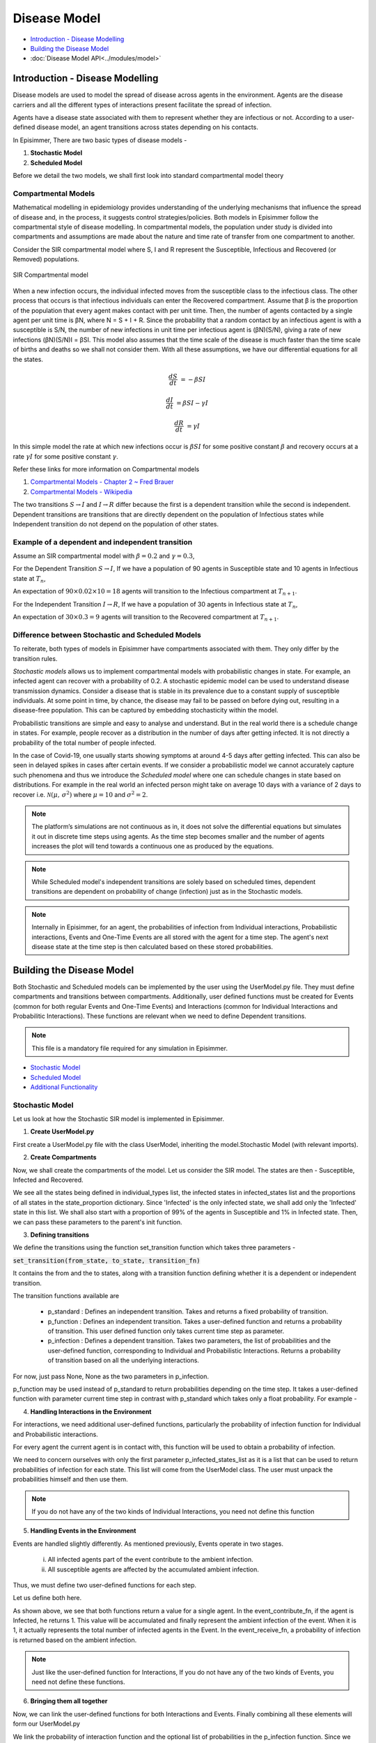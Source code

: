 Disease Model
=====================================

* `Introduction - Disease Modelling`_
* `Building the Disease Model`_
* :doc:`Disease Model API<../modules/model>`

Introduction - Disease Modelling
-----------------------------------

Disease models are used to model the spread of disease across agents in the environment. Agents are the disease carriers and all the different types of interactions present facilitate the spread of infection.

Agents have a disease state associated with them to represent whether they are infectious or not. According to a user-defined
disease model, an agent transitions across states depending on his contacts.


In Episimmer, There are two basic types of disease models -

1. **Stochastic Model**

2. **Scheduled Model**


Before we detail the two models, we shall first look into standard compartmental model theory

Compartmental Models
^^^^^^^^^^^^^^^^^^^^^^^

Mathematical modelling in epidemiology provides understanding of the underlying mechanisms that influence the spread of disease and, in the process, it suggests control strategies/policies.
Both models in Episimmer follow the compartmental style of disease modelling. In compartmental models, the population under study is divided
into compartments and assumptions are made about the nature and time rate of transfer from one compartment to another.

Consider the SIR compartmental model where S, I and R represent the Susceptible, Infectious and Recovered (or Removed) populations.


.. figure:: ../_figures/SIR.png
    :width: 400
    :align: center

    SIR Compartmental model

When a new infection occurs, the individual infected moves from the susceptible class to the infectious class. The other process that occurs is that infectious individuals can enter the Recovered compartment.
Assume that β is the proportion of the population that every agent makes contact with per unit time. Then, the number of agents contacted by a single agent per unit time is βN, where N = S + I + R.  Since the
probability that a random contact by an infectious agent is with a susceptible is S/N, the number of new infections in unit time per infectious agent is (βN)(S/N), giving a rate of new infections (βN)(S/N)I = βSI.
This model also assumes that the time scale of the disease is much faster than the time scale of births and deaths so we shall not consider them. With all these assumptions, we have our differential equations for
all the states.

.. math::
        \frac{dS}{dt} &= - \beta S I

        \frac{dI}{dt} &= \beta S I - \gamma I

        \frac{dR}{dt} &= \gamma I


In this simple model the rate at which new infections occur is :math:`\beta S I` for some positive constant :math:`\beta` and recovery occurs at a rate :math:`\gamma I` for some positive constant :math:`\gamma`.


Refer these links for more information on Compartmental models

1. `Compartmental Models - Chapter 2 ~ Fred Brauer <https://link.springer.com/content/pdf/10.1007/978-3-540-78911-6_2.pdf>`_

2. `Compartmental Models - Wikipedia <https://en.wikipedia.org/wiki/Compartmental_models_in_epidemiology>`_

The two transitions :math:`S \rightarrow I` and :math:`I \rightarrow R` differ because the first is a dependent transition while the second is independent. Dependent transitions are transitions that are directly dependent
on the population of Infectious states while Independent transition do not depend on the population of other states.


Example of a dependent and independent transition
^^^^^^^^^^^^^^^^^^^^^^^^^^^^^^^^^^^^^^^^^^^^^^^^^^^

Assume an SIR compartmental model with :math:`\beta = 0.2` and :math:`\gamma = 0.3`,

For the Dependent Transition :math:`S \rightarrow I`, If we have a population of 90 agents in Susceptible state and 10 agents in Infectious state at :math:`T_n`,

An expectation of :math:`90 \times 0.02 \times 10 = 18` agents will transition to the Infectious compartment at :math:`T_{n+1}`.

For the Independent Transition :math:`I \rightarrow R`, If we have a population of 30 agents in Infectious state at :math:`T_n`,

An expectation of :math:`30 \times 0.3 = 9` agents will transition to the Recovered compartment at :math:`T_{n+1}`.



Difference between Stochastic and Scheduled Models
^^^^^^^^^^^^^^^^^^^^^^^^^^^^^^^^^^^^^^^^^^^^^^^^^^^^

To reiterate, both types of models in Episimmer have compartments associated with them. They only differ by the transition rules.

*Stochastic models* allows us to implement compartmental models with probabilistic changes in state. For example, an infected agent can recover with a probability of 0.2. A stochastic epidemic model can be used to understand disease transmission dynamics. Consider a disease that
is stable in its prevalence due to a constant supply of susceptible individuals. At some point in time, by chance, the disease may fail to be passed on before dying out, resulting in a disease-free population.
This can be captured by embedding stochasticity within the model.


Probabilistic transitions are simple and easy to analyse and understand. But in the real world there is a schedule change in states. For example, people recover as a distribution in the number of days after getting infected. It is not directly a probability of the total number of people infected.

In the case of Covid-19, one usually starts showing symptoms at around 4-5 days after getting infected. This can also be seen in delayed spikes in cases after certain events. If we consider a probabilistic model we cannot accurately capture such phenomena and thus we introduce the *Scheduled model* where
one can schedule changes in state based on distributions. For example in the real world an infected person might take on average 10 days with a variance of 2 days to recover i.e. :math:`\mathcal{N}(\mu,\,\sigma^{2})` where :math:`\mu = 10` and :math:`\sigma^{2} = 2`.

.. note ::
        The platform’s simulations are not continuous as in, it does not solve the differential equations but simulates it out in discrete time steps using agents. As the time step becomes smaller and the number of agents increases the plot will tend towards a continuous one as produced by the equations.


.. note ::
        While Scheduled model's independent transitions are solely based on scheduled times, dependent transitions are dependent on probability of change (infection) just as in the Stochastic models.

.. note::
    Internally in Episimmer, for an agent, the probabilities of infection from Individual interactions, Probabilistic interactions, Events and One-Time Events are
    all stored with the agent for a time step. The agent's next disease state at the time step is then calculated based on these stored probabilities.



Building the Disease Model
----------------------------

Both Stochastic and Scheduled models can be implemented by the user using the UserModel.py file. They must define compartments and transitions between compartments. Additionally, user defined functions must be created for Events (common for both regular Events and One-Time
Events) and Interactions (common for Individual Interactions and Probabilitic Interactions). These functions are relevant when we need to define Dependent transitions.

.. note ::
        This file is a mandatory file required for any simulation in Episimmer.

* `Stochastic Model`_
* `Scheduled Model`_
* `Additional Functionality`_

Stochastic Model
^^^^^^^^^^^^^^^^^^^

Let us look at how the Stochastic SIR model is implemented in Episimmer.

1. **Create UserModel.py**

First create a UserModel.py file with the class UserModel, inheriting the model.Stochastic Model (with relevant imports).

.. code-block:: python
    :linenos:

    import episimmer.model as model

    class UserModel(model.StochasticModel):
      def __init__(self):
        pass

2. **Create Compartments**

Now, we shall create the compartments of the model. Let us consider the SIR model. The states are then - Susceptible, Infected and Recovered.

.. code-block:: python
    :linenos:
    :emphasize-lines: 5-12

    import episimmer.model as model

    class UserModel(model.StochasticModel):
      def __init__(self):
        individual_types=['Susceptible','Infected','Recovered']  # These are the states that will be used by the compartmental model
        infected_states=['Infected']  # These are the states that can infect
        state_proportion={        # This is the starting proportions of each state
                  'Susceptible':0.99,
                  'Infected':0.01,
                  'Recovered':0
                }
        model.StochasticModel.__init__(self,individual_types,infected_states,state_proportion)  # We use the inbuilt model in the package

We see all the states being defined in individual_types list, the infected states in infected_states list and the proportions of all states in the state_proportion dictionary.
Since 'Infected' is the only infected state, we shall add only the 'Infected' state in this list. We shall also start with a proportion of 99% of the agents in Susceptible
and 1% in Infected state. Then, we can pass these parameters to the parent's init function.


3. **Defining transitions**

We define the transitions using the function set_transition function which takes three parameters -

:code:`set_transition(from_state, to_state, transition_fn)`

It contains the from and the to states, along with a transition function defining whether it is a dependent or independent transition.

The transition functions available are

    * p_standard : Defines an independent transition. Takes and returns a fixed probability of transition.

    * p_function : Defines an independent transition. Takes a user-defined function and returns a probability of transition. This user defined function only takes current time step as parameter.

    * p_infection : Defines a dependent transition. Takes two parameters, the list of probabilities and the user-defined function, corresponding to Individual and Probabilistic Interactions. Returns a probability of transition based on all the underlying interactions.


.. code-block:: python
    :linenos:
    :emphasize-lines: 13-14

    import episimmer.model as model

    class UserModel(model.StochasticModel):
      def __init__(self):
        individual_types=['Susceptible','Infected','Recovered']  # These are the states that will be used by the compartmental model
        infected_states=['Infected']  # These are the states that can infect
        state_proportion={        # This is the starting proportions of each state
                  'Susceptible':0.99,
                  'Infected':0.01,
                  'Recovered':0
                }
        model.StochasticModel.__init__(self,individual_types,infected_states,state_proportion)  # We use the inbuilt model in the package
        self.set_transition('Susceptible', 'Infected', self.p_infection())  # Adding S-> I transition which is redundant in this case as we use the event_contribute and event_receive function
        self.set_transition('Infected', 'Recovered', self.p_standard(0.2))  # Adding the I->R transition


For now, just pass None, None as the two parameters in p_infection.

p_function may be used instead of p_standard to return probabilities depending on the time step. It takes a user-defined function with parameter current time step
in contrast with p_standard which takes only a float probability. For example -


.. code-block:: python
    :linenos:

    def fn2(current_time_step): #People going into ICU decreases due to better drugs
      return max(0.02,0.1-current_time_step*0.001)
    .
    .
    .
    .

    self.set_transition('Infected', 'ICU', self.p_function(fn2))




4. **Handling Interactions in the Environment**

For interactions, we need additional user-defined functions, particularly the probability of infection function for Individual and Probabilistic interactions.

.. code-block:: python
    :linenos:

    # This function represents the probability of getting infected during a single interaction/contact

    def probabilityOfInfection_fn(p_infected_states_list,contact_agent,c_dict,current_time_step):
      if contact_agent.state=='Infected':
        return 0.1  #This is the probability of getting infected from contact in a time step if contact is infected
      return 0 # If contact is not infected then the probability of them infecting you is 0

For every agent the current agent is in contact with, this function will be used to obtain a probability of infection.

We need to concern ourselves with only the first parameter p_infected_states_list as it is a list that can be used to return probabilities of infection for each state. This list will come from the UserModel class. The user must unpack the probabilities himself and then use them.

.. note::
        If you do not have any of the two kinds of Individual Interactions, you need not define this function

5. **Handling Events in the Environment**

Events are handled slightly differently. As mentioned previously, Events operate in two stages.

    i) All infected agents part of the event contribute to the ambient infection.

    ii) All susceptible agents are affected by the accumulated ambient infection.


Thus, we must define two user-defined functions for each step.

Let us define both here.

.. code-block:: python
    :linenos:

    # The two functions event_contribute_fn and event_receive_fn together control the spread of infection

    # This function states the amount an agent contributes to ambient infection in the region
    # note that only infected agents contibute to the ambient infection
    def event_contribute_fn(agent,event_info,location,current_time_step):
        if agent.state=='Infected':
          return 1
        return 0

    #This function states the probability of an agent becoming infected from the ambient infection
    def event_receive_fn(agent,ambient_infection,event_info,location,current_time_step):
      beta=0.001
      return ambient_infection*beta

As shown above, we see that both functions return a value for a single agent. In the event_contribute_fn, if the agent is Infected,
he returns 1. This value will be accumulated and finally represent the ambient infection of the event. When it is 1, it actually represents the
total number of infected agents in the Event. In the event_receive_fn, a probability of infection is returned based on the ambient infection.


.. note::
        Just like the user-defined function for Interactions, If you do not have any of the two kinds of Events, you need not define these functions.

6. **Bringing them all together**

Now, we can link the user-defined functions for both Interactions and Events. Finally combining all these elements will form our UserModel.py

.. code-block:: python
    :linenos:
    :emphasize-lines: 21, 34, 37-38

    import episimmer.model as model

    # The two functions event_contribute_fn and event_receive_fn together control the spread of infection

    # This function states the amount an agent contributes to ambient infection in the region
    # note that only infected agents contibute to the ambient infection
    def event_contribute_fn(agent,event_info,location,current_time_step):
        if agent.state=='Infected':
          return 1
        return 0

    #This function states the probability of an agent becoming infected from the ambient infection
    def event_receive_fn(agent,ambient_infection,event_info,location,current_time_step):
      beta=0.001
      return ambient_infection*beta

    # This function represents the probability of getting infected during a single interaction/contact

    def probabilityOfInfection_fn(p_infected_states_list,contact_agent,c_dict,current_time_step):
      if contact_agent.state=='Infected':
        return p_infected_states_list[0]  #This is the probability of getting infected from contact in a time step if contact is infected
      return 0 # If contact is not infected then the probability of them infecting you is 0

    class UserModel(model.StochasticModel):
      def __init__(self):
        individual_types=['Susceptible','Infected','Recovered']  # These are the states that will be used by the compartmental model
        infected_states=['Infected']  # These are the states that can infect
        state_proportion={        # This is the starting proportions of each state
                  'Susceptible':0.99,
                  'Infected':0.01,
                  'Recovered':0
                }
        model.StochasticModel.__init__(self,individual_types,infected_states,state_proportion)  # We use the inbuilt model in the package
        self.set_transition('Susceptible', 'Infected', self.p_infection([0.1],probabilityOfInfection_fn))  # Adding S-> I transition which is redundant in this case as we use the event_contribute and event_receive function
        self.set_transition('Infected', 'Recovered', self.p_standard(0.2))  # Adding the I->R transition

        self.set_event_contribution_fn(event_contribute_fn)  #Setting the above defined fucntion into the model
        self.set_event_receive_fn(event_receive_fn)  #Setting the above defined fucntion into the model

        self.name='Stochastic SIR'

We link the probability of interaction function and the optional list of probabilities in the p_infection function. Since we pass a list, we might as well use it. Thus, in line 21, we see the the first
element of the list being used (Since there is only a single infectious state, we pass only a single value in the list).

Then, we link the event functions with the set_event_contribution_fn() and set_event_receive_fn() functions.

We can also provide a name for the model which would be used in visualization.

.. note::
    You are now equipped with the right tools to implement your own Stochastic Model. Try it out yourself!
    Check out the :doc:`examples page<examples>` to get some ideas.


Scheduled Model
^^^^^^^^^^^^^^^^^^^
Now, let us look at how the Scheduled SIR model is implemented in Episimmer.

1. **Create UserModel.py**

First create a UserModel.py file with the class UserModel, inheriting the model.ScheduledModel Model (with relevant imports).

.. code-block:: python
    :linenos:

    import episimmer.model as model

    class UserModel(model.ScheduledModel):
      def __init__(self):
        model.ScheduledModel.__init__(self)


2. **Inserting States - Defining Compartments and Transitions**

Let us consider the SIR model. The states are then - Susceptible, Infected and Recovered.

We use the insert_state function to add a compartment and define the transitions from this state. As we are dealing with the Scheduled model,
we must schedule the number of days for an agent to reside/stay in the state. We use the Normal distribution here to specify the scheduled days.
Hence, we must pass the mean and variance as parameters to this function to set up the Normal distribution.

:code:`insert_state(state, mean, vary, transition_fn, infected_state, proportion)`

* state : State name

* mean, vary : Parameters of normal distributions defining number of days to remain in state

* transition_fn : Transition function from current state to next state. Defines whether it is a dependent or independent transition.

* infected_state : Boolean representing whether the state is an infectious state.

* proportion : Initial proportion of state

The transition functions available are

    * scheduled : Defines an independent transition. Takes a dictionary with the keys as the next states and the values as the probability of transitioning to that state. Returns a state and scheduled time based on mean and variance passed to the insert_state function.

    * p_infection : Defines a dependent transition. Takes three parameters. First two parameters are the list of probabilities and the user-defined function, corresponding to Individual and Probabilistic Interactions. The third parameter is a dictionary with the keys as the next states and the values as the probability of transitioning to that state. Returns a state and scheduled time based on mean and variance passed to the insert_state function and also depends on the underlying interactions.



Let us consider the SIR model. The states are then - Susceptible, Infected and Recovered.

.. code-block:: python
    :linenos:
    :emphasize-lines: 6-8

    import episimmer.model as model

    class UserModel(model.ScheduledModel):
      def __init__(self):
        model.ScheduledModel.__init__(self)
        self.insert_state('Susceptible',None, None,self.p_infection(None,None,{'Infected':1}),False,0.99)
        self.insert_state('Infected',6,3,self.scheduled({'Recovered':1}),True,0.01)
        self.insert_state('Recovered',0, 0,self.scheduled({'Recovered':1}),False,0)


insert_state in lines 6-8 have both the compartments and the transitions defined unlike how we define them separately

As shown, the first transition is dependent and thus we use the p_infection function. For now, just pass None, None as the two parameters in p_infection.

In real life scenarios, not all distributions are symmetric about a mean (not all are Normal distributions). Custom distributions provide flexibility in terms of scheduling changes in state for user defined distributions. We can implement this using the insert_state_custom function instead of the insert_state function.

:code:`insert_state_custom(state, fn, transition_fn, infected_state, proportion)`

Instead of passing mean and variance, we pass a user-defined function. This function takes the current time step as parameter.

.. code-block:: python
    :linenos:

    def fn1(current_time_step):
      r=random.random()
      if r<0.2:
        return 2
      elif r<0.8:
        return 3
      else:
        return 4
    .
    .
    .
    .

    self.insert_state_custom('Recovered',fn1,self.scheduled({'Recovered':1}),False,0)


3. **Handling Interactions in the Environment**

For interactions, we need additional user-defined functions, particularly the probability of infection function for Individual and Probabilistic interactions.

.. code-block:: python
    :linenos:

    # This function represents the probability of getting infected during a single interaction/contact

    def probabilityOfInfection_fn(p_infected_states_list,contact_agent,c_dict,current_time_step):
      if contact_agent.state=='Infected':
        return 0.1  #This is the probability of getting infected from contact in a time step if contact is infected
      return 0 # If contact is not infected then the probability of them infecting you is 0

For every agent the current agent is in contact with, this function will be used to obtain a probability of infection.

We need to concern ourselves with only the first parameter p_infected_states_list as it is a list that can be used to return probabilities of infection for each state. This list will come from the UserModel class. The user must unpack the probabilities himself and then use them.

.. note::
        If you do not have any of the two kinds of Individual Interactions, you need not define this function

4. **Handling Events in the Environment**

Events are handled slightly differently. As mentioned previously, Events operate in two stages.

    i) All infected agents part of the event contribute to the ambient infection.

    ii) All susceptible agents are affected by the accumulated ambient infection.


Thus, we must define two user-defined functions for each step.

Let us define both here.

.. code-block:: python
    :linenos:

    # The two functions event_contribute_fn and event_receive_fn together control the spread of infection

    # This function states the amount an agent contributes to ambient infection in the region
    # note that only infected agents contibute to the ambient infection
    def event_contribute_fn(agent,event_info,location,current_time_step):
        if agent.state=='Infected':
          return 1
        return 0

    #This function states the probability of an agent becoming infected from the ambient infection
    def event_receive_fn(agent,ambient_infection,event_info,location,current_time_step):
      beta=0.001
      return ambient_infection*beta

As shown above, we see that both functions return a value for a single agent. In the event_contribute_fn, if the agent is Infected,
he returns 1. This value will be accumulated and finally represent the ambient infection of the event. When it is 1, it actually represents the
total number of infected agents in the Event. In the event_receive_fn, a probability of infection is returned based on the ambient infection.


.. note::
        Just like the user-defined function for Interactions, If you do not have any of the two kinds of Events, you need not define these functions.

5. **Bringing them all together**

Now, we can link the user-defined functions for both Interactions and Events. Finally combining all these elements will form our UserModel.py


.. code-block:: python
    :linenos:
    :emphasize-lines: 21, 27, 31-32

    import episimmer.model as model

    # The two functions event_contribute_fn and event_receive_fn together control the spread of infection

    # This function states the amount an agent contributes to ambient infection in the region
    # note that only infected agents contibute to the ambient infection
    def event_contribute_fn(agent,event_info,location,current_time_step):
        if agent.state=='Infected':
          return 1
        return 0

    #This function states the probability of an agent becoming infected from the ambient infection
    def event_receive_fn(agent,ambient_infection,event_info,location,current_time_step):
      beta=0.001
      return ambient_infection*beta

    # This function represents the probability of getting infected during a single interaction/contact

    def probabilityOfInfection_fn(p_infected_states_list,contact_agent,c_dict,current_time_step):
      if contact_agent.state=='Infected':
        return p_infected_states_list[0]  #This is the probability of getting infected from contact in a time step if contact is infected
      return 0 # If contact is not infected then the probability of them infecting you is 0

    class UserModel(model.ScheduledModel):
      def __init__(self):
        model.ScheduledModel.__init__(self)
        self.insert_state('Susceptible',None, None,self.p_infection([0.1],probabilityOfInfection_fn,{'Infected':1}),False,0.99)
        self.insert_state('Infected',6,3,self.scheduled({'Recovered':1}),True,0.01)
        self.insert_state('Recovered',0, 0,self.scheduled({'Recovered':1}),False,0)

        self.set_event_contribution_fn(event_contribute_fn)
        self.set_event_receive_fn(event_receive_fn)

        self.name='Scheduled SIR'

We link the probability of interaction function and the optional list of probabilities in the p_infection function. Since we pass a list, we might as well use it. Thus, in line 21, we see the the first
element of the list being used (Since there is only a single infectious state, we pass only a single value in the list).

Then, we link the event functions with the set_event_contribution_fn() and set_event_receive_fn() functions.


We can also provide a name for the model which would be used in visualization.

.. note::
    You are now equipped with the right tools to implement your own Scheduled Model. Try it out yourself!
    Check out the :doc:`examples page<examples>` to get some ideas.


Additional Functionality
^^^^^^^^^^^^^^^^^^^^^^^^^^^

**External Prevalence**

In the real world, infections can occur due to agents going outside the community that is being simulated. It is not possible to model all the interactions for a community of agents that is not completely
closed. This can be accounted for with external prevalence.

For either of the two models, we have the function set_external_prevalence_fn function.

:code:`set_external_prevalence_fn(fn)`

fn is the user-defined function for external prevalence. It takes the current agent and time step as parameters.


One can also set up conditions as to who gets infected and how much as well. This example shows external prevalence based on the compliance of the agent.

.. code-block:: python
    :linenos:
    :emphasize-lines: 3-9, 18

    import episimmer.model as model

    def external_prevalence(agent, current_time_step):
      if(agent.info['Compliance'] == 'High'):
        return 0.1
      elif(agent.info['Compliance'] == 'Medium'):
        return 0.2
      elif(agent.info['Compliance'] == 'Low'):
        return 0.35

    class UserModel(model.ScheduledModel):
      def __init__(self):
        model.ScheduledModel.__init__(self)
        self.insert_state('Susceptible',None, None,self.p_infection([None,None],None,{'Infected':1}),False,0.99)
        self.insert_state('Infected',6,3,self.scheduled({'Recovered':1}),True,0.01)
        self.insert_state('Recovered',0, 0,self.scheduled({'Recovered':1}),False,0)

        self.set_external_prevalence_fn(external_prevalence)


**Symptomatic States**

You may also set the states that represent the symptomatic states of the disease model.

.. code-block:: python
    :linenos:
    :emphasize-lines: 21

    class UserModel(model.StochasticModel):
      def __init__(self):
        individual_types=['Susceptible','Exposed','Asymptomatic','Symptomatic','Recovered']
        infected_states=['Asymptomatic','Symptomatic']
        state_proportion={
                  'Susceptible':0.99,
                  'Exposed':0,
                  'Recovered':0,
                  'Asymptomatic':0,
                  'Symptomatic':0.01
                }
        model.StochasticModel.__init__(self,individual_types,infected_states,state_proportion)
        self.set_transition('Susceptible', 'Exposed', self.p_infection())
        self.set_transition('Exposed', 'Symptomatic', self.p_standard(0.15))
        self.set_transition('Exposed', 'Asymptomatic', self.p_standard(0.2))
        self.set_transition('Symptomatic', 'Recovered', self.p_standard(0.1))
        self.set_transition('Asymptomatic', 'Recovered', self.p_standard(0.1))

        self.set_event_contribution_fn(event_contribute_fn)
        self.set_event_receive_fn(event_receive_fn)
        self.set_symptomatic_states(['Symptomatic'])

This is useful for modules such as the Testing Policy. You may choose to test the agents that are only symptomatic
(showing visible signs of having the disease) rather than random agents. More on how to setup these policies :doc:`here<policy>`.
